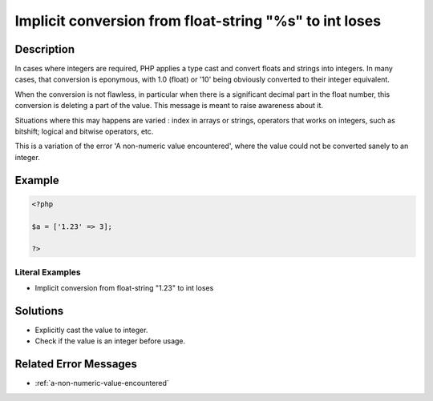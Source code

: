 .. _implicit-conversion-from-float-string-"%s"-to-int-loses:

Implicit conversion from float-string "%s" to int loses
-------------------------------------------------------
 
.. meta::
	:description:
		Implicit conversion from float-string "%s" to int loses: In cases where integers are required, PHP applies a type cast and convert floats and strings into integers.
	:og:image: https://php-changed-behaviors.readthedocs.io/en/latest/_static/logo.png
	:og:type: article
	:og:title: Implicit conversion from float-string &quot;%s&quot; to int loses
	:og:description: In cases where integers are required, PHP applies a type cast and convert floats and strings into integers
	:og:url: https://php-errors.readthedocs.io/en/latest/messages/implicit-conversion-from-float-string-%22%25s%22-to-int-loses.html
	:og:locale: en
	:twitter:card: summary_large_image
	:twitter:site: @exakat
	:twitter:title: Implicit conversion from float-string "%s" to int loses
	:twitter:description: Implicit conversion from float-string "%s" to int loses: In cases where integers are required, PHP applies a type cast and convert floats and strings into integers
	:twitter:creator: @exakat
	:twitter:image:src: https://php-changed-behaviors.readthedocs.io/en/latest/_static/logo.png

.. raw:: html

	<script type="application/ld+json">{"@context":"https:\/\/schema.org","@graph":[{"@type":"WebPage","@id":"https:\/\/php-errors.readthedocs.io\/en\/latest\/tips\/implicit-conversion-from-float-string-\"%s\"-to-int-loses.html","url":"https:\/\/php-errors.readthedocs.io\/en\/latest\/tips\/implicit-conversion-from-float-string-\"%s\"-to-int-loses.html","name":"Implicit conversion from float-string \"%s\" to int loses","isPartOf":{"@id":"https:\/\/www.exakat.io\/"},"datePublished":"Wed, 22 Jan 2025 11:11:25 +0000","dateModified":"Wed, 04 Dec 2024 18:01:34 +0000","description":"In cases where integers are required, PHP applies a type cast and convert floats and strings into integers","inLanguage":"en-US","potentialAction":[{"@type":"ReadAction","target":["https:\/\/php-tips.readthedocs.io\/en\/latest\/tips\/implicit-conversion-from-float-string-\"%s\"-to-int-loses.html"]}]},{"@type":"WebSite","@id":"https:\/\/www.exakat.io\/","url":"https:\/\/www.exakat.io\/","name":"Exakat","description":"Smart PHP static analysis","inLanguage":"en-US"}]}</script>

Description
___________
 
In cases where integers are required, PHP applies a type cast and convert floats and strings into integers. In many cases, that conversion is eponymous, with 1.0 (float) or '10' being obviously converted to their integer equivalent. 

When the conversion is not flawless, in particular when there is a significant decimal part in the float number, this conversion is deleting a part of the value. This message is meant to raise awareness about it. 

Situations where this may happens are varied : index in arrays or strings, operators that works on integers, such as bitshift; logical and bitwise operators, etc.

This is a variation of the error 'A non-numeric value encountered', where the value could not be converted sanely to an integer.


Example
_______

.. code-block:: php

   <?php
   
   $a = ['1.23' => 3];
   
   ?>


Literal Examples
****************
+ Implicit conversion from float-string "1.23" to int loses

Solutions
_________

+ Explicitly cast the value to integer.
+ Check if the value is an integer before usage.

Related Error Messages
______________________

+ :ref:`a-non-numeric-value-encountered`
